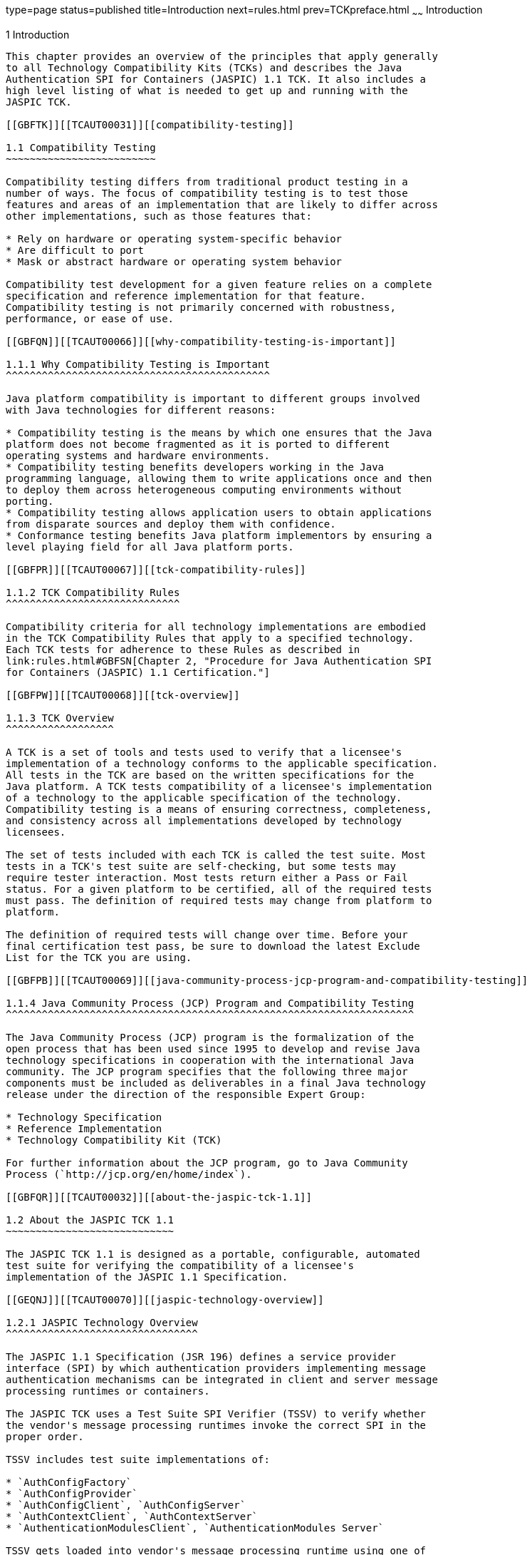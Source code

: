 type=page
status=published
title=Introduction
next=rules.html
prev=TCKpreface.html
~~~~~~
Introduction
============

[[TCAUT00002]][[GBFOW]]


[[introduction]]
1 Introduction
--------------

This chapter provides an overview of the principles that apply generally
to all Technology Compatibility Kits (TCKs) and describes the Java
Authentication SPI for Containers (JASPIC) 1.1 TCK. It also includes a
high level listing of what is needed to get up and running with the
JASPIC TCK.

[[GBFTK]][[TCAUT00031]][[compatibility-testing]]

1.1 Compatibility Testing
~~~~~~~~~~~~~~~~~~~~~~~~~

Compatibility testing differs from traditional product testing in a
number of ways. The focus of compatibility testing is to test those
features and areas of an implementation that are likely to differ across
other implementations, such as those features that:

* Rely on hardware or operating system-specific behavior
* Are difficult to port
* Mask or abstract hardware or operating system behavior

Compatibility test development for a given feature relies on a complete
specification and reference implementation for that feature.
Compatibility testing is not primarily concerned with robustness,
performance, or ease of use.

[[GBFQN]][[TCAUT00066]][[why-compatibility-testing-is-important]]

1.1.1 Why Compatibility Testing is Important
^^^^^^^^^^^^^^^^^^^^^^^^^^^^^^^^^^^^^^^^^^^^

Java platform compatibility is important to different groups involved
with Java technologies for different reasons:

* Compatibility testing is the means by which one ensures that the Java
platform does not become fragmented as it is ported to different
operating systems and hardware environments.
* Compatibility testing benefits developers working in the Java
programming language, allowing them to write applications once and then
to deploy them across heterogeneous computing environments without
porting.
* Compatibility testing allows application users to obtain applications
from disparate sources and deploy them with confidence.
* Conformance testing benefits Java platform implementors by ensuring a
level playing field for all Java platform ports.

[[GBFPR]][[TCAUT00067]][[tck-compatibility-rules]]

1.1.2 TCK Compatibility Rules
^^^^^^^^^^^^^^^^^^^^^^^^^^^^^

Compatibility criteria for all technology implementations are embodied
in the TCK Compatibility Rules that apply to a specified technology.
Each TCK tests for adherence to these Rules as described in
link:rules.html#GBFSN[Chapter 2, "Procedure for Java Authentication SPI
for Containers (JASPIC) 1.1 Certification."]

[[GBFPW]][[TCAUT00068]][[tck-overview]]

1.1.3 TCK Overview
^^^^^^^^^^^^^^^^^^

A TCK is a set of tools and tests used to verify that a licensee's
implementation of a technology conforms to the applicable specification.
All tests in the TCK are based on the written specifications for the
Java platform. A TCK tests compatibility of a licensee's implementation
of a technology to the applicable specification of the technology.
Compatibility testing is a means of ensuring correctness, completeness,
and consistency across all implementations developed by technology
licensees.

The set of tests included with each TCK is called the test suite. Most
tests in a TCK's test suite are self-checking, but some tests may
require tester interaction. Most tests return either a Pass or Fail
status. For a given platform to be certified, all of the required tests
must pass. The definition of required tests may change from platform to
platform.

The definition of required tests will change over time. Before your
final certification test pass, be sure to download the latest Exclude
List for the TCK you are using.

[[GBFPB]][[TCAUT00069]][[java-community-process-jcp-program-and-compatibility-testing]]

1.1.4 Java Community Process (JCP) Program and Compatibility Testing
^^^^^^^^^^^^^^^^^^^^^^^^^^^^^^^^^^^^^^^^^^^^^^^^^^^^^^^^^^^^^^^^^^^^

The Java Community Process (JCP) program is the formalization of the
open process that has been used since 1995 to develop and revise Java
technology specifications in cooperation with the international Java
community. The JCP program specifies that the following three major
components must be included as deliverables in a final Java technology
release under the direction of the responsible Expert Group:

* Technology Specification
* Reference Implementation
* Technology Compatibility Kit (TCK)

For further information about the JCP program, go to Java Community
Process (`http://jcp.org/en/home/index`).

[[GBFQR]][[TCAUT00032]][[about-the-jaspic-tck-1.1]]

1.2 About the JASPIC TCK 1.1
~~~~~~~~~~~~~~~~~~~~~~~~~~~~

The JASPIC TCK 1.1 is designed as a portable, configurable, automated
test suite for verifying the compatibility of a licensee's
implementation of the JASPIC 1.1 Specification.

[[GEQNJ]][[TCAUT00070]][[jaspic-technology-overview]]

1.2.1 JASPIC Technology Overview
^^^^^^^^^^^^^^^^^^^^^^^^^^^^^^^^

The JASPIC 1.1 Specification (JSR 196) defines a service provider
interface (SPI) by which authentication providers implementing message
authentication mechanisms can be integrated in client and server message
processing runtimes or containers.

The JASPIC TCK uses a Test Suite SPI Verifier (TSSV) to verify whether
the vendor's message processing runtimes invoke the correct SPI in the
proper order.

TSSV includes test suite implementations of:

* `AuthConfigFactory`
* `AuthConfigProvider`
* `AuthConfigClient`, `AuthConfigServer`
* `AuthContextClient`, `AuthContextServer`
* `AuthenticationModulesClient`, `AuthenticationModules Server`

TSSV gets loaded into vendor's message processing runtime using one of
the following ways, as defined by the JASPIC 1.1 Specification:

* By defining a property in `JAVA_HOME/jre/lib/security/java.security`
as follows:
`authconfigprovider.factory=com.sun.ts.tests.jaspic.tssv.config.TSAuthConfigFactory`
* By calling the `registerConfigProvider()` method in a vendor's
`AuthConfigFactory` with the following values:

** Test Suite Provider ClassName

** Map of properties

** Message Layer (such as `SOAP` or `HttpServlet`)

** Application Context Identifier

** A description of the provider


[NOTE]
=======================================================================

For the JASPIC TCK, more than one provider is registered in the vendor's
message processing runtime.

=======================================================================


In a typical test scenario (for each profile of Servlet or SOAP), an
application is deployed into a vendor's runtime, and a client invokes
the service. The message policies required for the secure invocations
are built into TSSV implementations, and the runtime is analyzed to see
whether it invokes the correct SPIs at the proper time.

TSSV uses Java logging APIs to log the client and server invocation into
a log file (`TSSVLog.txt`), this log file is used by the TCK tests to
validate actual logged runtime information against expected results to
ensure that the runtime is compliant. The `jaspic_util_web.war` file
contains the JASPIC log file processor, which writes output to the
`TSSVLog.txt` file. The `TSSVLog.txt` file is put into the location
defined by the `log.file.location` property in the `ts.jte` file.

[[GKXQP]][[TCAUT00071]][[jaspic-tssv-files]]

1.2.2 JASPIC TSSV Files
^^^^^^^^^^^^^^^^^^^^^^^

The following sections describe the `tssv.jar`,
`ProviderConfiguration.xml`, and `provider-configuration.xsd` files that
are used by the JASPIC TCK tests.

[[GKXUX]][[TCAUT00059]][[tssv.jar-file]]

1.2.2.1 tssv.jar file
+++++++++++++++++++++

The `tssv.jar` file contains classes necessary for populating a vendor
implementation with a CTS AuthConfigFactory (ACF) as well as information
used to register CTS providers. The `tssv.jar` file contains the class
files for the Test Suite SPI Verifier. The `tssv.jar` file classes need
to be loaded by the vendor implementation runtime during startup.

[[GKXSG]][[TCAUT00060]][[providerconfiguration.xml-file]]

1.2.2.2 ProviderConfiguration.xml file
++++++++++++++++++++++++++++++++++++++

The format is a test suite-specific format.  The file was designed to
contain test provider information the test suite uses to populate the
ACF with a list of providers for testing. The file needs to be copied to
the location specified in the `ts.jte` file by the
`provider.configuration.file` property. An edit to the
`ProviderConfiguration.xml` file may be required for the vendor
implementation. The current application context Ids are generic and
should work as is, but there could be some scenarios in which the
application Context Ids may need to be modified.

The value of the `<app-context-id>` element in the
`ProviderConfiguration.xml` file should reflect what the vendor
implementation will use for its internal representation of the
application context identifier for a registered provider. Said
differently, the test suite registers its providers with information
from the `ProviderConfiguration.xml` file but every implementation is
not guaranteed to use the application context identifier that is used in
the call to register the configuration provider. This value of the
`<app-context-id>` element corresponds to the `appContext` argument in
the `AuthConfigFactory.registerConfigProvider()` API. The API
documentation for this method indicates that the `appContext` argument
may be used but is not guaranteed to be used.

The default `ProviderConfiguration.xml` file should work without
modification, but a vendor may need to alter the value of the
`<app-context-id>` element as previously described to accommodate the
implementation under test. Vendors need to find the correct application
context identifier for their implementation.

Vendors should enable two levels of logging output to get finer levels
of debugging and tracing information than is turned on by default. This
is done by setting the `traceflag` property in the `ts.jte` file to
"true" and setting the HARNESS_DEBUG environment variable to "true". If
both of these are set, the debug output should contain application
context identifier information.

[[GKXQN]][[TCAUT00061]][[provider-configuration.xsd-file]]

1.2.2.3 provider-configuration.xsd file
+++++++++++++++++++++++++++++++++++++++

The `provider-configuration.xsd` file is a schema file that resides in
the same directory as the `ProviderConfiguration.xml` file and describes
the `ProviderConfiguration.xml` file. This file should not be edited.

[[TCAUT103]][[sthref4]]


[[baseline-compatibility-requirements]]
1.2.3 Baseline Compatibility Requirements
^^^^^^^^^^^^^^^^^^^^^^^^^^^^^^^^^^^^^^^^^

To obtain Baseline compliance, a vendor must meet the Baseline
Compatibility requirements.

[[GKXRJ]][[TCAUT00072]][[servlet-profile-tests]]

1.2.4 Servlet Profile Tests
^^^^^^^^^^^^^^^^^^^^^^^^^^^

To obtain Servlet Profile compliance, a vendor must meet the Baseline
Compatibility requirements as well as the Servlet Profile requirements.

[[GEQME]][[TCAUT00073]][[soap-profile-tests]]

1.2.5 SOAP Profile Tests
^^^^^^^^^^^^^^^^^^^^^^^^

Since various SOAP implementations are possible in a vendor's message
processing runtime, the JASPIC TCK considers the following SOAP
implementations:

* SOAP implementation in a Java EE environment
* SOAP implementation in standalone container (non-Java EE)
* Non-container based SOAP implementation

For SOAP profile tests, the client invocations of webservice have been
abstracted into two different types:

* Invocations of Service in a Java EE environment (for example, using
JAXWS annotations `@WebServiceRef` for looking up the service and
`@WebService` for service definition).
* Invocations of Service in a standalone (i.e. non-Java EE) environment
(this includes standalone container and non-container based
implementation). +
The following are used to get the service reference:

** WSDL

** Service `QName` (for example, `QNAME(NAMESPACEURI, SERVICENAME)`)

** Service Class (such as `HelloService.class`)

** PORT `QName` (for example, `QName(NAMESPACEURI, PORT_NAME)`)

** Service Endpoint Interface class (for example, `Hello.class`)

The deployment abstraction for handling various SOAP implementations are
handled in the following ways:

* A JSR 88–compliant deployment is used for Java EE-based
implementations. This is differentiated by using a different deliverable
class,
`deliverable.class=com.sun.ts.lib.deliverable.jaspic.JaspicJavaEEDeliverable`,
which is configurable in the `ts.jte` file. Vendors need to write their
own `Deliverable` class that can be used to deploy in their environment.
* For standalone implementations (this includes container and
non-container based implementations), a different deliverable class is
used,
`deliverable.class=com.sun.ts.lib.deliverable.jaspic.JaspicDeliverable`.
Along with this deliverable class an Ant file,
`TS_HOME/bin/xml/deploy.xml`, is used to deploy in GlassFish Server.
Vendors are expected to implement the `deploy` and `undeploy` targets in
`deploy.xml` to suite their environment. +

[NOTE]
=======================================================================

Two deliverable implementations are provided with the GlassFish server.
One implementation, for non-Java EE servers, turns off auto deployment
and leaves the deployment up to the licensee by way of an Ant target.

=======================================================================

* Along with the deliverable class, a configurable property in the
`ts.jte` file, `platform.mode`, is used to distinguish the different
SOAP implementations.

** `platform.mode=javaEE` (for Java EE based implementation)

** `platform.mode=standalone` +

[NOTE]
=======================================================================

A deployable EAR , WAR, or JAR file is created, based on the value
specified by the `platform.mode` property in the `ts.jte` file.

=======================================================================

* For non-container based standalone SOAP implementations, vendors are
expected to deploy the service and make it available for client
invocations. For this purpose, a no-op for `deploy` and `undeploy`
targets can be implemented in the `deploy.xml` file.

The JASPIC TCK uses Web Services (JSR 181) metadata-based annotations to
define web service applications. Although JSR 181 support is not
required in a vendor's SOAP implementation, using web services metadata
simplifies the definition of web services and the linking between
various artifacts of web services (the WSDL, `ServiceEndpoint`, and
implementation and their associations). Using other forms of web
services implementation will lead to separate binding files, web
services description files (`webservices.xml`) which are different for
different SOAP implementations, such as a Java EE-based SOAP
implementation, standalone implementation, and so on.

Since vendors are already expected to generate web service artifacts
using `wsgen` and `wsimport` tools, writing an annotation processor to
support JSR 181–based annotations is just a step further towards making
a better SOAP implementation. Also having annotated web services helps
vendors generate different artifacts that suit their SOAP
implementation.


[NOTE]
===================================================================

For Java EE-based SOAP implementations, JSR 181 support is required.

===================================================================


[[GBFQV]][[TCAUT00074]][[jaspic-tck-specifications-and-requirements]]

1.2.6 JASPIC TCK Specifications and Requirements
^^^^^^^^^^^^^^^^^^^^^^^^^^^^^^^^^^^^^^^^^^^^^^^^

This section lists the applicable requirements and specifications.

* Specification Requirements: Software requirements for a JASPIC
implementation are described in detail in the JASPIC 1.1 Specification,
which can be found at `http://jcp.org/en/jsr/detail?id=196`.
* JASPIC Version: The JASPIC TCK 1.1 is based on the JASPIC 1.1
Specification.

[[GBFSQ]][[TCAUT00075]][[jaspic-tck-components]]

1.2.7 JASPIC TCK Components
^^^^^^^^^^^^^^^^^^^^^^^^^^^

The JASPIC TCK 1.1 includes the following components:

* JavaTest harness version 4.4.1 and related documentation.
* JASPIC TCK signature tests check that all public APIs are supported
and/or defined as specified in the JASPIC Version 1.1 implementation
under test.
* End-to-end tests that demonstrate compliance with the JASPIC 1.1
Specification.

[[GBFSA]][[TCAUT00076]][[javatest-harness]]

1.2.8 JavaTest Harness
^^^^^^^^^^^^^^^^^^^^^^

The JavaTest harness version 4.4.1 is a set of tools designed to run and
manage test suites on different Java platforms. The JavaTest harness can
be described as both a Java application and a set of compatibility
testing tools. It can run tests on different kinds of Java platforms and
it allows the results to be browsed online within the JavaTest GUI, or
offline in the HTML reports that the JavaTest harness generates.

The JavaTest harness includes the applications and tools that are used
for test execution and test suite management. It supports the following
features:

* Sequencing of tests, allowing them to be loaded and executed
automatically
* Graphic user interface (GUI) for ease of use
* Automated reporting capability to minimize manual errors
* Failure analysis
* Test result auditing and auditable test specification framework
* Distributed testing environment support

To run tests using the JavaTest harness, you specify which tests in the
test suite to run, how to run them, and where to put the results as
described in link:using.html#GBFWO[Chapter 5, "Executing Tests."]

[[GBFRA]][[TCAUT00077]][[tck-compatibility-test-suite]]

1.2.9 TCK Compatibility Test Suite
^^^^^^^^^^^^^^^^^^^^^^^^^^^^^^^^^^

The test suite is the collection of tests used by the JavaTest harness
to test a particular technology implementation. In this case, it is the
collection of tests used by the JASPIC TCK 1.1 to test a JASPIC 1.1
implementation. The tests are designed to verify that a licensee's
runtime implementation of the technology complies with the appropriate
specification. The individual tests correspond to assertions of the
specification.

The tests that make up the TCK compatibility test suite are precompiled
and indexed within the TCK test directory structure. When a test run is
started, the JavaTest harness scans through the set of tests that are
located under the directories that have been selected. While scanning,
the JavaTest harness selects the appropriate tests according to any
matches with the filters you are using and queues them up for execution.

[[GBFSH]][[TCAUT00078]][[exclude-lists]]

1.2.10 Exclude Lists
^^^^^^^^^^^^^^^^^^^^

Each version of a TCK includes an Exclude List contained in a `.jtx`
file. This is a list of test file URLs that identify tests which do not
have to be run for the specific version of the TCK being used. Whenever
tests are run, the JavaTest harness automatically excludes any test on
the Exclude List from being executed.

A licensee is not required to pass or run any test on the Exclude List.
The Exclude List file, `<TS_HOME>/bin/ts.jtx`, is included in the JASPIC
TCK.


[NOTE]
=======================================================================

You should always make sure you are using an up-to-date copy of the
Exclude List before running the JASPIC TCK to verify your
implementation.

=======================================================================


A test might be in the Exclude List for reasons such as:

* An error in an underlying implementation API has been discovered which
does not allow the test to execute properly.
* An error in the specification that was used as the basis of the test
has been discovered.
* An error in the test itself has been discovered.
* The test fails due to a bug in the tools (such as the JavaTest
harness, for example).

In addition, all tests are run against the JSR 196 reference
implementations. Any tests that fail when run on a reference Java
platform are put on the Exclude List. Any test that is not
specification-based, or for which the specification is vague, may be
excluded. Any test that is found to be implementation dependent (based
on a particular thread scheduling model, based on a particular file
system behavior, and so on) may be excluded.


[NOTE]
=======================================================================

Licensees are not permitted to alter or modify Exclude Lists. Changes to
an Exclude List can only be made by using the procedure described in
link:rules.html#CJAFFBHF[Section 2.3.1, "Java Authentication SPI for
Containers Version 1.1 TCK Test Appeals Steps."]

=======================================================================


[[GBFRR]][[TCAUT00079]][[jaspic-tck-configuration-overview]]

1.2.11 JASPIC TCK Configuration Overview
^^^^^^^^^^^^^^^^^^^^^^^^^^^^^^^^^^^^^^^^

You need to set several variables in your test environment, modify
properties in the `<TS_HOME>/bin/ts.jte` file, and then use the JavaTest
harness to configure and run the JASPIC tests, as described in
link:config.html#GBFVV[Chapter 4, "Setup and Configuration."]

[[GBFQW]][[TCAUT00033]][[getting-started-with-the-jaspic-tck]]

1.3 Getting Started With the JASPIC TCK
~~~~~~~~~~~~~~~~~~~~~~~~~~~~~~~~~~~~~~~

This section provides a general overview of what needs to be done to
install, set up, test, and use the JASPIC TCK. These steps are explained
in more detail in subsequent chapters of this guide.

1.  Make sure that the following software has been correctly installed
on the system hosting the JavaTest harness:
* Java SE 7
* JASPIC TCK version 1.1
* An implementation of the JASPIC 1.1 specification (for example, Java
EE 7-based or standalone) +
See the documentation for each of these software applications for
installation instructions. See link:install.html#GBFTP[Chapter 3,
"Installation,"] for instructions on installing the JASPIC TCK.
2.  Set up the JASPIC TCK software. +
See link:config.html#GBFVV[Chapter 4, "Setup and Configuration,"] for
details about the following steps.
1.  Set up your shell environment.
2.  Modify the required properties in the `<TS_HOME>/bin/ts.jte` file.
3.  Configure and start the Java EE 7 server or an implementation of the
JASPIC 1.1 specification.
4.  Deploy the JASPIC TCK test componentss.
5.  Configure the JavaTest harness.
3.  Test the JASPIC 1.1 implementation. +
Test the JASPIC implementation installation by running the test suite.
See link:using.html#GBFWO[Chapter 5, "Executing Tests."]


